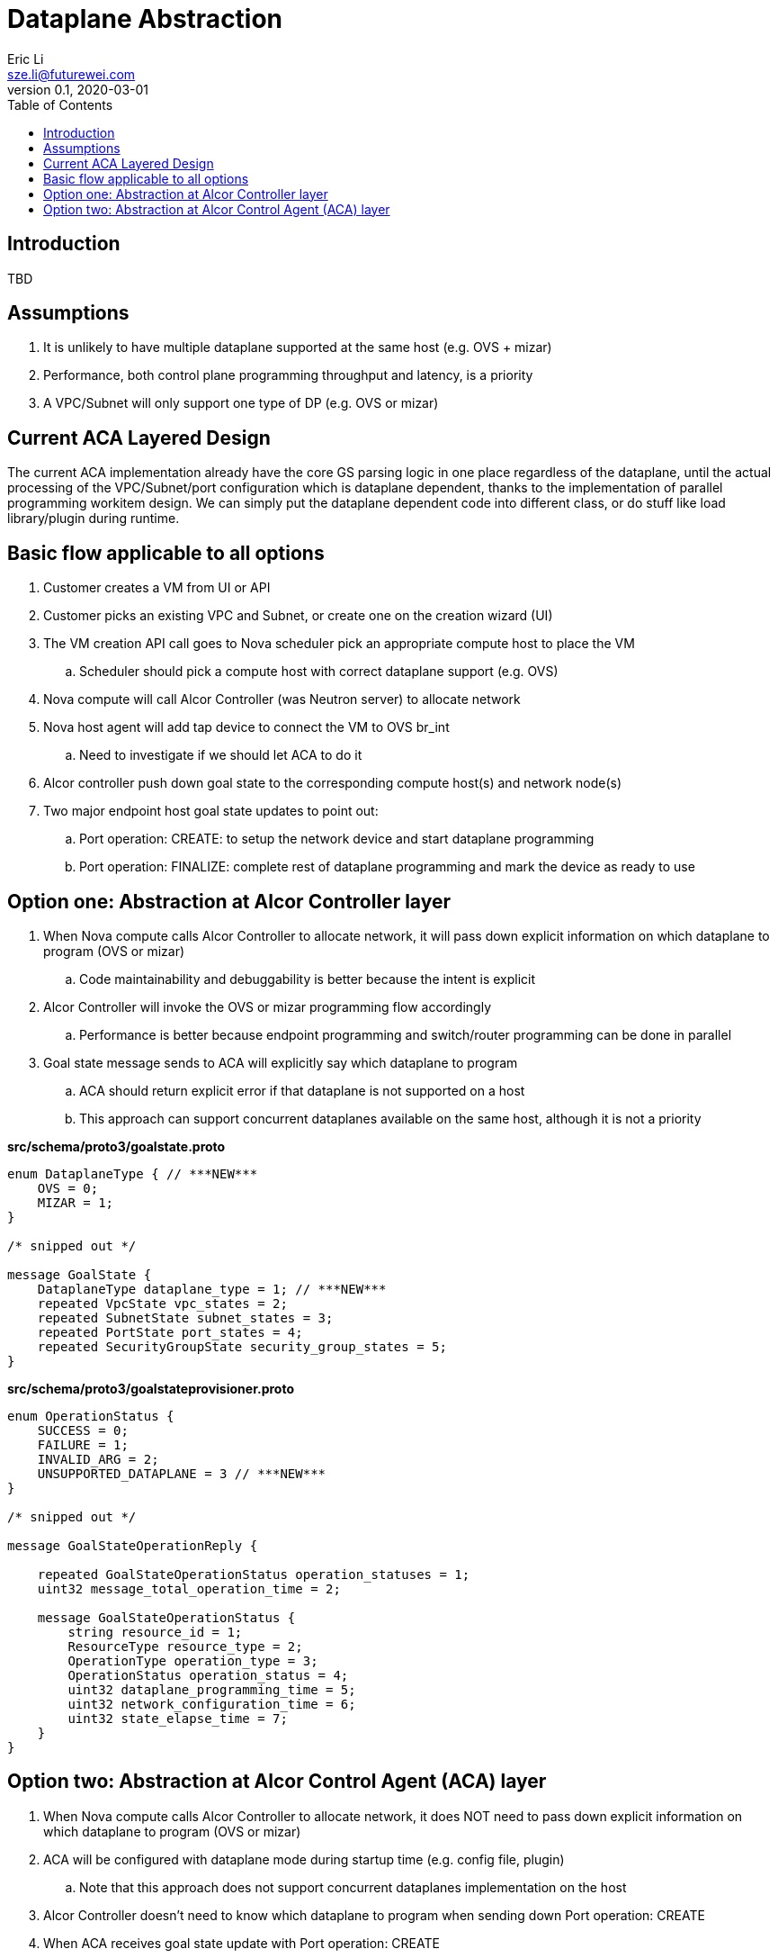 = Dataplane Abstraction
Eric Li <sze.li@futurewei.com>
v0.1, 2020-03-01
:toc: right

== Introduction

TBD

== Assumptions

. It is unlikely to have multiple dataplane supported at the same host (e.g. OVS + mizar)
. Performance, both control plane programming throughput and latency, is a priority
. A VPC/Subnet will only support one type of DP (e.g. OVS or mizar)

== Current ACA Layered Design

The current ACA implementation already have the core GS parsing logic in one place regardless of the dataplane, until the actual processing of the VPC/Subnet/port configuration which is dataplane dependent, thanks to the implementation of parallel programming workitem design. We can simply put the dataplane dependent code into different class, or do stuff like load library/plugin during runtime.

== Basic flow applicable to all options

. Customer creates a VM from UI or API
. Customer picks an existing VPC and Subnet, or create one on the creation wizard (UI)
. The VM creation API call goes to Nova scheduler pick an appropriate compute host to place the VM
.. Scheduler should pick a compute host with correct dataplane support (e.g. OVS)
. Nova compute will call Alcor Controller (was Neutron server) to allocate network
. Nova host agent will add tap device to connect the VM to OVS br_int
.. Need to investigate if we should let ACA to do it
. Alcor controller push down goal state to the corresponding compute host(s) and network node(s)
. Two major endpoint host goal state updates to point out:
.. Port operation: CREATE: to setup the network device and start dataplane programming
.. Port operation: FINALIZE: complete rest of dataplane programming and mark the device as ready to use

== Option one: Abstraction at Alcor Controller layer

. When Nova compute calls Alcor Controller to allocate network, it will pass down explicit information on which dataplane to program (OVS or mizar)
.. Code maintainability and debuggability is better because the intent is explicit
. Alcor Controller will invoke the OVS or mizar programming flow accordingly
.. Performance is better because endpoint programming and switch/router programming can be done in parallel
. Goal state message sends to ACA will explicitly say which dataplane to program
.. ACA should return explicit error if that dataplane is not supported on a host
.. This approach can support concurrent dataplanes available on the same host, although it is not a priority

*src/schema/proto3/goalstate.proto*
[source,java]
------------------------------------------------------------
enum DataplaneType { // ***NEW***
    OVS = 0;
    MIZAR = 1;
}

/* snipped out */

message GoalState {
    DataplaneType dataplane_type = 1; // ***NEW***
    repeated VpcState vpc_states = 2;
    repeated SubnetState subnet_states = 3;
    repeated PortState port_states = 4;
    repeated SecurityGroupState security_group_states = 5;
}
------------------------------------------------------------

*src/schema/proto3/goalstateprovisioner.proto*
[source,java]
------------------------------------------------------------
enum OperationStatus {
    SUCCESS = 0;
    FAILURE = 1;
    INVALID_ARG = 2;
    UNSUPPORTED_DATAPLANE = 3 // ***NEW***
}

/* snipped out */

message GoalStateOperationReply {

    repeated GoalStateOperationStatus operation_statuses = 1;
    uint32 message_total_operation_time = 2;

    message GoalStateOperationStatus {
        string resource_id = 1;
        ResourceType resource_type = 2;
        OperationType operation_type = 3;
        OperationStatus operation_status = 4;
        uint32 dataplane_programming_time = 5;
        uint32 network_configuration_time = 6;
        uint32 state_elapse_time = 7;
    }
}
------------------------------------------------------------

== Option two: Abstraction at Alcor Control Agent (ACA) layer

. When Nova compute calls Alcor Controller to allocate network, it does NOT need to pass down explicit information on which dataplane to program (OVS or mizar)
. ACA will be configured with dataplane mode during startup time (e.g. config file, plugin)
.. Note that this approach does not support concurrent dataplanes implementation on the host
. Alcor Controller doesn’t need to know which dataplane to program when sending down Port operation: CREATE   
. When ACA receives goal state update with Port operation: CREATE
.. It will setup the network device according to the configure dataplane (OVS or mizar)
.. ACA will reply to the goal state update message to let Alcor controller know additional work is needed for this endpoint to work, and on which dataplane:
... OVS: L3 router programming
... mizar: mizar bouncer/divider programming
.. Once the additional work is done, Alcor Controller will send Port operation: FINALIZE to finish the endpoint setup on the host

*src/schema/proto3/goalstateprovisioner.proto*
[source,java]
------------------------------------------------------------
enum OperationStatus {
    SUCCESS = 0;
    FAILURE = 1;
    INVALID_ARG = 2;
    OVS_PROGRAMMING_NEEDED = 3 // ***NEW***
    MIZAR_PROGRAMMING_NEEDED = 4 // ***NEW***
}

/* snipped out */

message GoalStateOperationReply {

    repeated GoalStateOperationStatus operation_statuses = 1;
    uint32 message_total_operation_time = 2;

    message GoalStateOperationStatus {
        string resource_id = 1;
        ResourceType resource_type = 2;
        OperationType operation_type = 3;
        OperationStatus operation_status = 4;
        uint32 dataplane_programming_time = 5;
        uint32 network_configuration_time = 6;
        uint32 state_elapse_time = 7;
    }
}
------------------------------------------------------------
